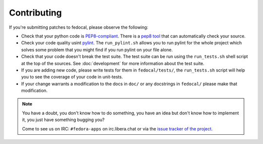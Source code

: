 Contributing
============

If you're submitting patches to fedocal, please observe the following:

- Check that your python code is `PEP8-compliant
  <http://www.python.org/dev/peps/pep-0008/>`_.  There is a `pep8 tool
  <http://pypi.python.org/pypi/pep8>`_ that can automatically check
  your source.

- Check your code quality usint `pylint <http://pypi.python.org/pypi/pylint>`_.
  The ``run_pylint.sh`` allows you to run pylint for the whole project which
  solves some problem that you might find if you run pylint on your file alone.

- Check that your code doesn't break the test suite.  The test suite can be
  run using the ``run_tests.sh`` shell script at the top of the sources.
  See :doc:`development` for more information about the test suite.

- If you are adding new code, please write tests for them in ``fedocal/tests/``,
  the ``run_tests.sh`` script will help you to see the coverage of your code
  in unit-tests.

- If your change warrants a modification to the docs in ``doc/`` or any
  docstrings in ``fedocal/`` please make that modification.

.. note:: You have a doubt, you don't know how to do something, you have an
   idea but don't know how to implement it, you just have something bugging
   you?

   Come to see us on IRC: ``#fedora-apps`` on irc.libera.chat or via the
   `issue tracker of the project <https://pagure.io/fedocal/>`_.
